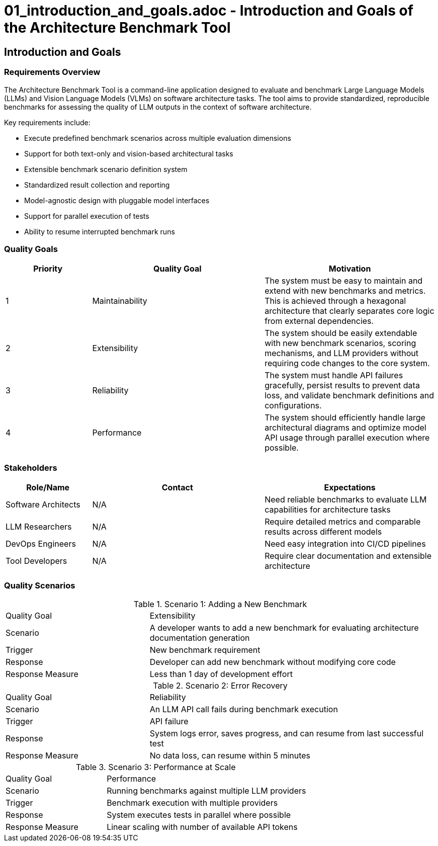 # 01_introduction_and_goals.adoc - Introduction and Goals of the Architecture Benchmark Tool

== Introduction and Goals

=== Requirements Overview

The Architecture Benchmark Tool is a command-line application designed to evaluate and benchmark Large Language Models (LLMs) and Vision Language Models (VLMs) on software architecture tasks. The tool aims to provide standardized, reproducible benchmarks for assessing the quality of LLM outputs in the context of software architecture.

Key requirements include:

* Execute predefined benchmark scenarios across multiple evaluation dimensions
* Support for both text-only and vision-based architectural tasks
* Extensible benchmark scenario definition system
* Standardized result collection and reporting
* Model-agnostic design with pluggable model interfaces
* Support for parallel execution of tests
* Ability to resume interrupted benchmark runs

=== Quality Goals

[options="header",cols="1,2,2"]
|===
|Priority |Quality Goal |Motivation
|1 |Maintainability |The system must be easy to maintain and extend with new benchmarks and metrics. This is achieved through a hexagonal architecture that clearly separates core logic from external dependencies.
|2 |Extensibility |The system should be easily extendable with new benchmark scenarios, scoring mechanisms, and LLM providers without requiring code changes to the core system.
|3 |Reliability |The system must handle API failures gracefully, persist results to prevent data loss, and validate benchmark definitions and configurations.
|4 |Performance |The system should efficiently handle large architectural diagrams and optimize model API usage through parallel execution where possible.
|===

=== Stakeholders

[options="header",cols="1,2,2"]
|===
|Role/Name |Contact |Expectations
|Software Architects |N/A |Need reliable benchmarks to evaluate LLM capabilities for architecture tasks
|LLM Researchers |N/A |Require detailed metrics and comparable results across different models
|DevOps Engineers |N/A |Need easy integration into CI/CD pipelines
|Tool Developers |N/A |Require clear documentation and extensible architecture
|===

=== Quality Scenarios

.Scenario 1: Adding a New Benchmark
[cols="1,2"]
|===
|Quality Goal |Extensibility
|Scenario |A developer wants to add a new benchmark for evaluating architecture documentation generation
|Trigger |New benchmark requirement
|Response |Developer can add new benchmark without modifying core code
|Response Measure |Less than 1 day of development effort
|===

.Scenario 2: Error Recovery
[cols="1,2"]
|===
|Quality Goal |Reliability
|Scenario |An LLM API call fails during benchmark execution
|Trigger |API failure
|Response |System logs error, saves progress, and can resume from last successful test
|Response Measure |No data loss, can resume within 5 minutes
|===

.Scenario 3: Performance at Scale
[cols="1,2"]
|===
|Quality Goal |Performance
|Scenario |Running benchmarks against multiple LLM providers
|Trigger |Benchmark execution with multiple providers
|Response |System executes tests in parallel where possible
|Response Measure |Linear scaling with number of available API tokens
|===